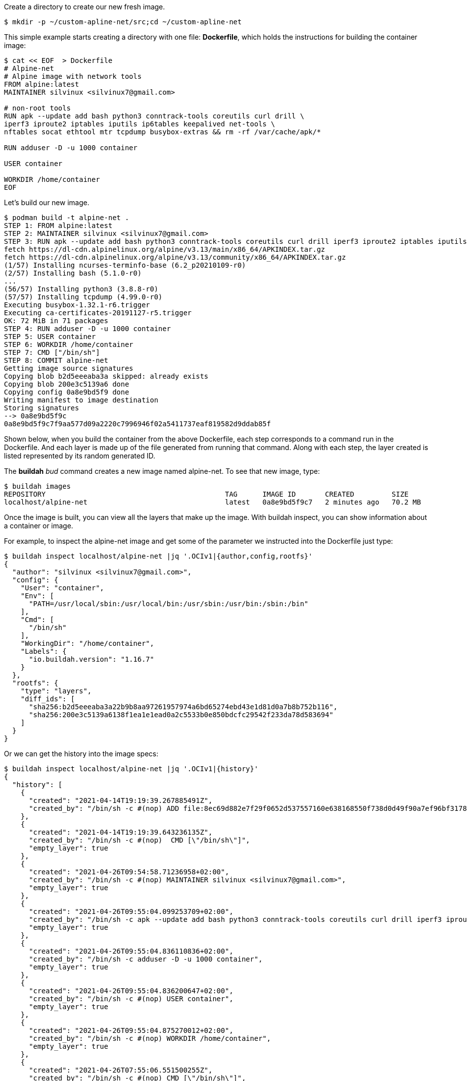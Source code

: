 Create a directory to create our new fresh image.

```bash
$ mkdir -p ~/custom-apline-net/src;cd ~/custom-apline-net
```

This simple example starts creating a directory with one file: *Dockerfile*, which holds the instructions for building the container image: 

```bash
$ cat << EOF  > Dockerfile
# Alpine-net
# Alpine image with network tools
FROM alpine:latest
MAINTAINER silvinux <silvinux7@gmail.com>

# non-root tools
RUN apk --update add bash python3 conntrack-tools coreutils curl drill \
iperf3 iproute2 iptables iputils ip6tables keepalived net-tools \
nftables socat ethtool mtr tcpdump busybox-extras && rm -rf /var/cache/apk/*

RUN adduser -D -u 1000 container

USER container

WORKDIR /home/container
EOF
```

Let's build our new image.

```bash
$ podman build -t alpine-net .
STEP 1: FROM alpine:latest
STEP 2: MAINTAINER silvinux <silvinux7@gmail.com>
STEP 3: RUN apk --update add bash python3 conntrack-tools coreutils curl drill iperf3 iproute2 iptables iputils ip6tables keepalived net-tools nftables socat ethtool mtr tcpdump busybox-extras && rm -rf /var/cache/apk/*
fetch https://dl-cdn.alpinelinux.org/alpine/v3.13/main/x86_64/APKINDEX.tar.gz
fetch https://dl-cdn.alpinelinux.org/alpine/v3.13/community/x86_64/APKINDEX.tar.gz
(1/57) Installing ncurses-terminfo-base (6.2_p20210109-r0)
(2/57) Installing bash (5.1.0-r0)
...
(56/57) Installing python3 (3.8.8-r0)
(57/57) Installing tcpdump (4.99.0-r0)
Executing busybox-1.32.1-r6.trigger
Executing ca-certificates-20191127-r5.trigger
OK: 72 MiB in 71 packages
STEP 4: RUN adduser -D -u 1000 container
STEP 5: USER container
STEP 6: WORKDIR /home/container
STEP 7: CMD ["/bin/sh"]
STEP 8: COMMIT alpine-net
Getting image source signatures
Copying blob b2d5eeeaba3a skipped: already exists  
Copying blob 200e3c5139a6 done  
Copying config 0a8e9bd5f9 done  
Writing manifest to image destination
Storing signatures
--> 0a8e9bd5f9c
0a8e9bd5f9c7f9aa577d09a2220c7996946f02a5411737eaf819582d9ddab85f
```

Shown below, when you build the container from the above Dockerfile, each step corresponds to a command run in the Dockerfile. And each layer is made up of the file generated from running that command. Along with each step, the layer created is listed represented by its random generated ID. 

The *buildah* __bud__ command creates a new image named alpine-net. To see that new image, type: 

```bash
$ buildah images
REPOSITORY                                           TAG      IMAGE ID       CREATED         SIZE
localhost/alpine-net                                 latest   0a8e9bd5f9c7   2 minutes ago   70.2 MB
```

Once the image is built, you can view all the layers that make up the image. With buildah inspect, you can show information about a container or image. 

For example, to inspect the alpine-net image and get some of the parameter we instructed into the Dockerfile just type: 

```bash
$ buildah inspect localhost/alpine-net |jq '.OCIv1|{author,config,rootfs}'
{
  "author": "silvinux <silvinux7@gmail.com>",
  "config": {
    "User": "container",
    "Env": [
      "PATH=/usr/local/sbin:/usr/local/bin:/usr/sbin:/usr/bin:/sbin:/bin"
    ],
    "Cmd": [
      "/bin/sh"
    ],
    "WorkingDir": "/home/container",
    "Labels": {
      "io.buildah.version": "1.16.7"
    }
  },
  "rootfs": {
    "type": "layers",
    "diff_ids": [
      "sha256:b2d5eeeaba3a22b9b8aa97261957974a6bd65274ebd43e1d81d0a7b8b752b116",
      "sha256:200e3c5139a6138f1ea1e1ead0a2c5533b0e850bdcfc29542f233da78d583694"
    ]
  }
}
```
Or we can get the history into the image specs:

```bash
$ buildah inspect localhost/alpine-net |jq '.OCIv1|{history}'
{
  "history": [
    {
      "created": "2021-04-14T19:19:39.267885491Z",
      "created_by": "/bin/sh -c #(nop) ADD file:8ec69d882e7f29f0652d537557160e638168550f738d0d49f90a7ef96bf31787 in / "
    },
    {
      "created": "2021-04-14T19:19:39.643236135Z",
      "created_by": "/bin/sh -c #(nop)  CMD [\"/bin/sh\"]",
      "empty_layer": true
    },
    {
      "created": "2021-04-26T09:54:58.71236958+02:00",
      "created_by": "/bin/sh -c #(nop) MAINTAINER silvinux <silvinux7@gmail.com>",
      "empty_layer": true
    },
    {
      "created": "2021-04-26T09:55:04.099253709+02:00",
      "created_by": "/bin/sh -c apk --update add bash python3 conntrack-tools coreutils curl drill iperf3 iproute2 iptables iputils ip6tables keepalived net-tools nftables socat ethtool mtr tcpdump busybox-extras && rm -rf /var/cache/apk/*",
      "empty_layer": true
    },
    {
      "created": "2021-04-26T09:55:04.836110836+02:00",
      "created_by": "/bin/sh -c adduser -D -u 1000 container",
      "empty_layer": true
    },
    {
      "created": "2021-04-26T09:55:04.836200647+02:00",
      "created_by": "/bin/sh -c #(nop) USER container",
      "empty_layer": true
    },
    {
      "created": "2021-04-26T09:55:04.875270012+02:00",
      "created_by": "/bin/sh -c #(nop) WORKDIR /home/container",
      "empty_layer": true
    },
    {
      "created": "2021-04-26T07:55:06.551500255Z",
      "created_by": "/bin/sh -c #(nop) CMD [\"/bin/sh\"]",
      "author": "silvinux <silvinux7@gmail.com>"
    }
  ]
}
```

TIP:  The image layer can be viewed with the podman history command. The “Image” column (i.e intermediate image or layer) shows the randomly generated UUID that correlates to that layer.  

```bash
$ podman history --no-trunc  localhost/alpine-net
ID                                                                CREATED         CREATED BY                                     SIZE     COMMENT
0a8e9bd5f9c7f9aa577d09a2220c7996946f02a5411737eaf819582d9ddab85f  46 minutes ago  /bin/sh -c #(nop) CMD ["/bin/sh"]              64.4 MB  
6dbb9cc54074106d46d4ccb330f2a40a682d49dda5f4844962b7dce9fe44aaec  46 minutes ago  /bin/sh -c #(nop) WORKDIR /home/container      0 B      
<missing>                                                         46 minutes ago  /bin/sh -c #(nop) USER container               0 B      
<missing>                                                         46 minutes ago  /bin/sh -c adduser -D -u 1000 container        0 B      
<missing>                                                         46 minutes ago  /bin/sh -c apk --update add bash python3 c...  0 B      
<missing>                                                         46 minutes ago  /bin/sh -c #(nop) MAINTAINER silvinux <sil...  0 B      
<missing>                                                         11 days ago     /bin/sh -c #(nop)  CMD ["/bin/sh"]             0 B      
<missing>                                                         11 days ago     /bin/sh -c #(nop) ADD file:8ec69d882e7f29f...  5.88 MB
```
